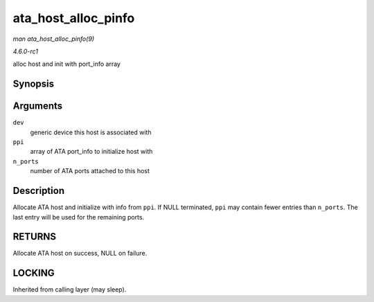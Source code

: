 
.. _API-ata-host-alloc-pinfo:

====================
ata_host_alloc_pinfo
====================

*man ata_host_alloc_pinfo(9)*

*4.6.0-rc1*

alloc host and init with port_info array


Synopsis
========

.. c:function:: struct ata_host ⋆ ata_host_alloc_pinfo( struct device * dev, const struct ata_port_info *const * ppi, int n_ports )

Arguments
=========

``dev``
    generic device this host is associated with

``ppi``
    array of ATA port_info to initialize host with

``n_ports``
    number of ATA ports attached to this host


Description
===========

Allocate ATA host and initialize with info from ``ppi``. If NULL terminated, ``ppi`` may contain fewer entries than ``n_ports``. The last entry will be used for the remaining
ports.


RETURNS
=======

Allocate ATA host on success, NULL on failure.


LOCKING
=======

Inherited from calling layer (may sleep).
